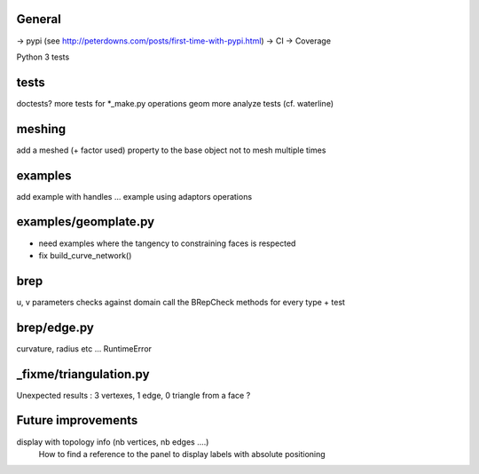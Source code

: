 
General
-------
-> pypi (see http://peterdowns.com/posts/first-time-with-pypi.html)
-> CI
-> Coverage

Python 3 tests

tests
-----
doctests?
more tests for *_make.py
operations
geom
more analyze tests (cf. waterline)

meshing
-------
add a meshed (+ factor used) property to the base object not to mesh multiple times

examples
--------
add example with handles ...
example using adaptors
operations

examples/geomplate.py
---------------------
- need examples where the tangency to constraining faces is respected
- fix build_curve_network()

brep
----
u, v parameters checks against domain
call the BRepCheck methods for every type + test

brep/edge.py
------------
curvature, radius etc ... RuntimeError

_fixme/triangulation.py
-----------------------
Unexpected results :  3 vertexes, 1 edge, 0 triangle from a face ?

Future improvements
-------------------
display with topology info (nb vertices, nb edges ....)
  How to find a reference to the panel to display labels with absolute positioning
